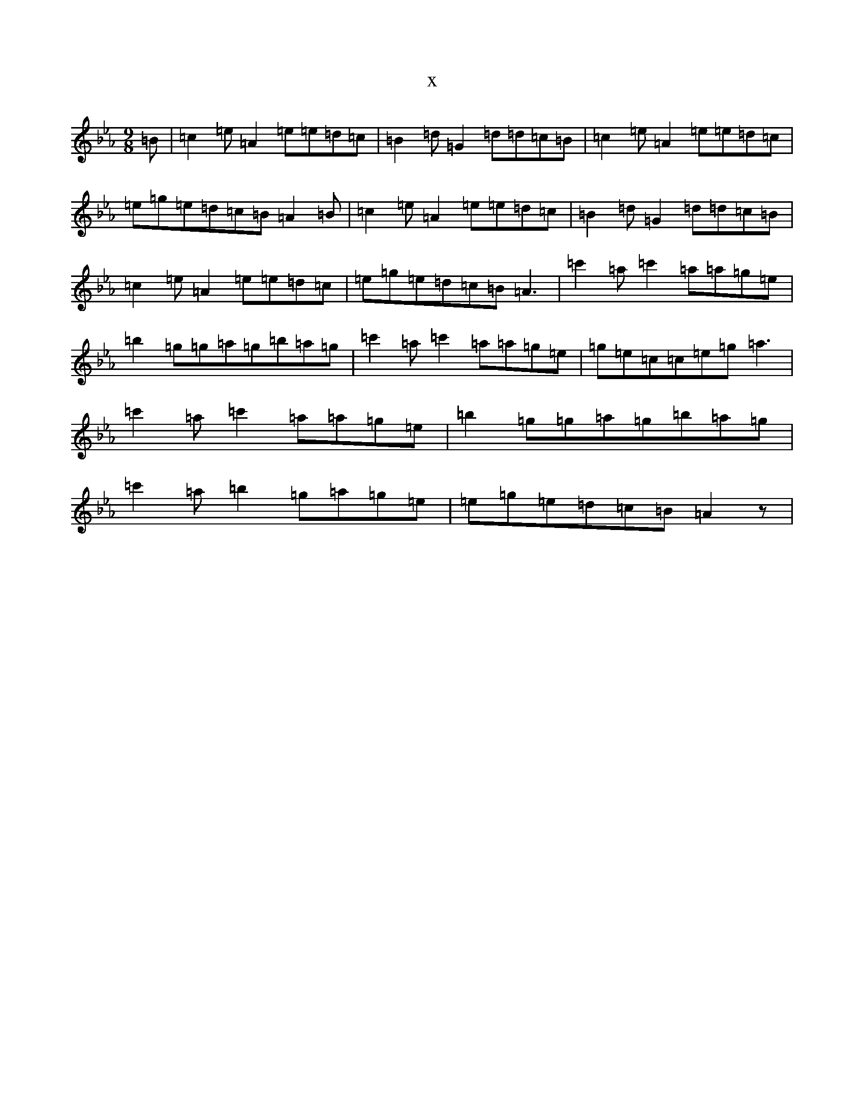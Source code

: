 X:15924
T:x
L:1/8
M:9/8
K: C minor
=B|=c2=e=A2=e=e=d=c|=B2=d=G2=d=d=c=B|=c2=e=A2=e=e=d=c|=e=g=e=d=c=B=A2=B|=c2=e=A2=e=e=d=c|=B2=d=G2=d=d=c=B|=c2=e=A2=e=e=d=c|=e=g=e=d=c=B=A3|=c'2=a=c'2=a=a=g=e|=b2=g=g=a=g=b=a=g|=c'2=a=c'2=a=a=g=e|=g=e=c=c=e=g=a3|=c'2=a=c'2=a=a=g=e|=b2=g=g=a=g=b=a=g|=c'2=a=b2=g=a=g=e|=e=g=e=d=c=B=A2z|